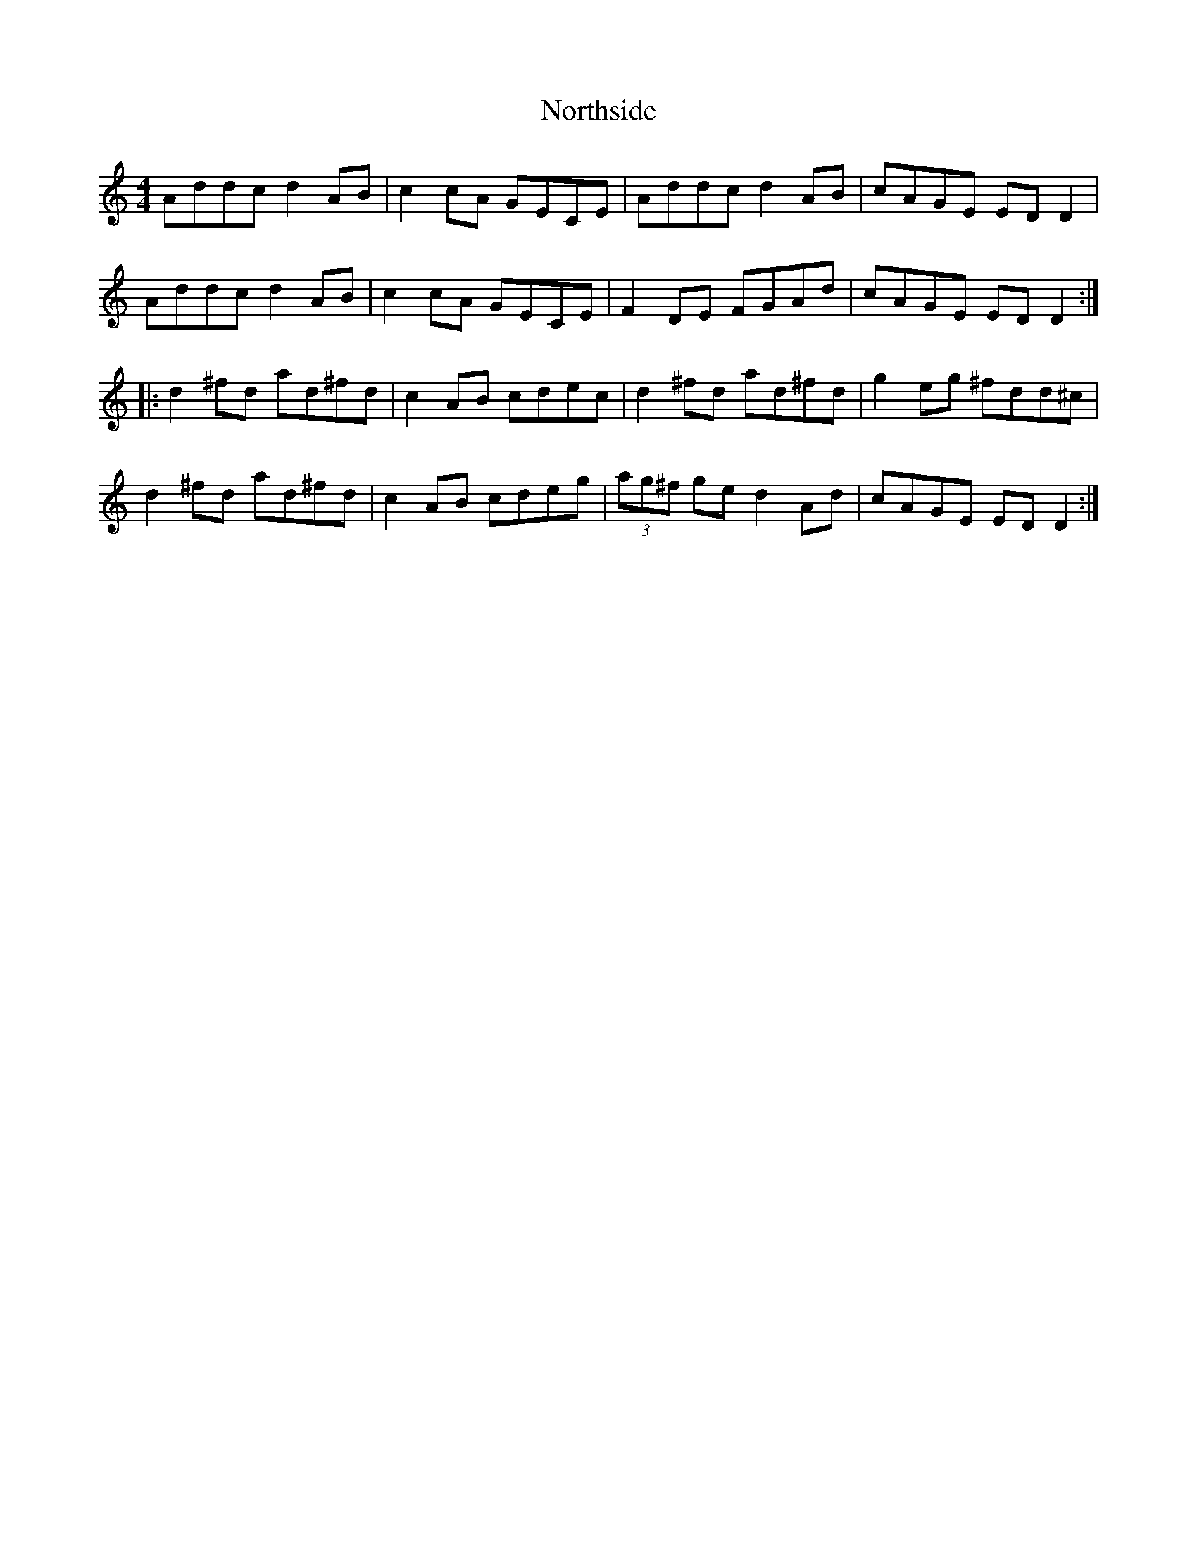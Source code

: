 X: 29655
T: Northside
R: reel
M: 4/4
K: Aminor
Addc d2 AB|c2 cA GECE|Addc d2 AB|cAGE ED D2|
Addc d2 AB|c2 cA GECE|F2 DE FGAd|cAGE ED D2:|
|:d2 ^fd ad^fd|c2 AB cdec|d2 ^fd ad^fd|g2 eg ^fdd^c|
d2 ^fd ad^fd|c2 AB cdeg|(3ag^f ge d2 Ad|cAGE ED D2:|

